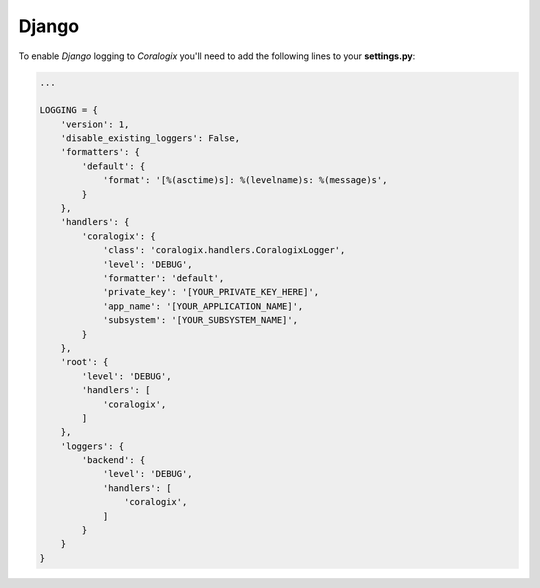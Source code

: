 Django
======

To enable `Django` logging to `Coralogix` you'll need to add the following lines to your **settings.py**:

.. code-block:: python

    ...

    LOGGING = {
        'version': 1,
        'disable_existing_loggers': False,
        'formatters': {
            'default': {
                'format': '[%(asctime)s]: %(levelname)s: %(message)s',
            }
        },
        'handlers': {
            'coralogix': {
                'class': 'coralogix.handlers.CoralogixLogger',
                'level': 'DEBUG',
                'formatter': 'default',
                'private_key': '[YOUR_PRIVATE_KEY_HERE]',
                'app_name': '[YOUR_APPLICATION_NAME]',
                'subsystem': '[YOUR_SUBSYSTEM_NAME]',
            }
        },
        'root': {
            'level': 'DEBUG',
            'handlers': [
                'coralogix',
            ]
        },
        'loggers': {
            'backend': {
                'level': 'DEBUG',
                'handlers': [
                    'coralogix',
                ]
            }
        }
    }
